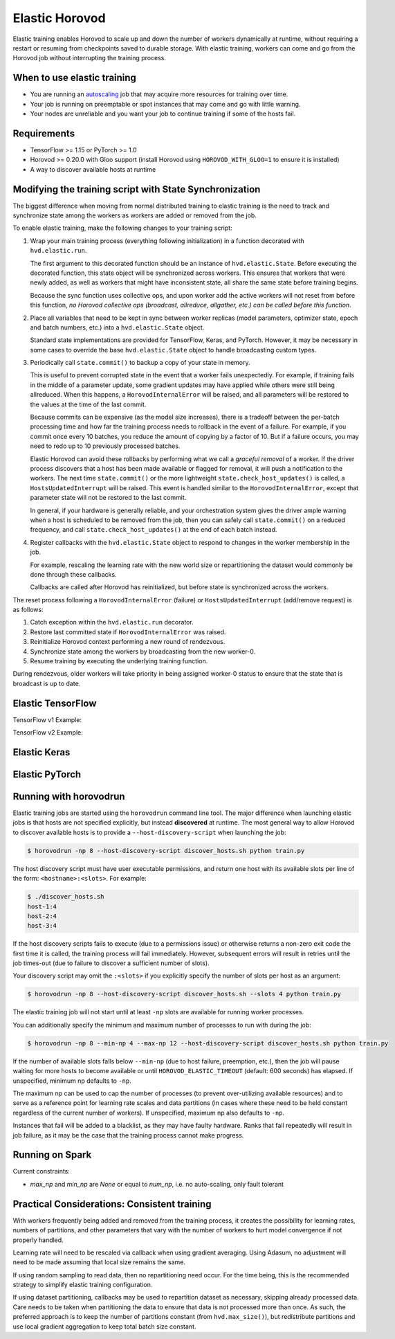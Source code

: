 .. inclusion-marker-start-do-not-remove

Elastic Horovod
===============


Elastic training enables Horovod to scale up and down the number of workers dynamically at runtime, without
requiring a restart or resuming from checkpoints saved to durable storage. With elastic training, workers can come
and go from the Horovod job without interrupting the training process.


When to use elastic training
~~~~~~~~~~~~~~~~~~~~~~~~~~~~

- You are running an `autoscaling <https://en.wikipedia.org/wiki/Autoscaling>`__ job that may acquire more resources for training over time.
- Your job is running on preemptable or spot instances that may come and go with little warning.
- Your nodes are unreliable and you want your job to continue training if some of the hosts fail.


Requirements
~~~~~~~~~~~~

- TensorFlow >= 1.15 or PyTorch >= 1.0
- Horovod >= 0.20.0 with Gloo support (install Horovod using ``HOROVOD_WITH_GLOO=1`` to ensure it is installed)
- A way to discover available hosts at runtime


Modifying the training script with State Synchronization
~~~~~~~~~~~~~~~~~~~~~~~~~~~~~~~~~~~~~~~~~~~~~~~~~~~~~~~~

The biggest difference when moving from normal distributed training to elastic training is the need to track and synchronize
state among the workers as workers are added or removed from the job.

To enable elastic training, make the following changes to your training script:

1. Wrap your main training process (everything following initialization) in a function decorated with ``hvd.elastic.run``.

   The first argument to this decorated function should be an instance of ``hvd.elastic.State``.  Before executing the
   decorated function, this state object will be synchronized across workers.  This ensures that workers that were
   newly added, as well as workers that might have inconsistent state, all share the same state before training begins.

   Because the sync function uses collective ops, and upon worker add the active workers will not reset from before this
   function, *no Horovod collective ops (broadcast, allreduce, allgather, etc.) can be called before this function*.

2. Place all variables that need to be kept in sync between worker replicas (model parameters, optimizer state, epoch and batch numbers, etc.) into a ``hvd.elastic.State`` object.

   Standard state implementations are provided for TensorFlow, Keras, and PyTorch.  However, it may be necessary in some cases to override
   the base ``hvd.elastic.State`` object to handle broadcasting custom types.

3. Periodically call ``state.commit()`` to backup a copy of your state in memory.

   This is useful to prevent corrupted state in the event that a worker fails unexpectedly. For example, if training fails
   in the middle of a parameter update, some gradient updates may have applied while others were still being allreduced.  When this
   happens, a ``HorovodInternalError`` will be raised, and all parameters will be restored to the values at the time of the last commit.

   Because commits can be expensive (as the model size increases), there is a tradeoff between the per-batch processing time
   and how far the training process needs to rollback in the event of a failure.  For example, if you commit once every 10
   batches, you reduce the amount of copying by a factor of 10. But if a failure occurs, you may need to redo up to 10
   previously processed batches.

   Elastic Horovod can avoid these rollbacks by performing what we call a *graceful removal* of a worker. If the driver
   process discovers that a host has been made available or flagged for removal, it will push a notification to the workers.
   The next time ``state.commit()`` or the more lightweight ``state.check_host_updates()`` is called, a ``HostsUpdatedInterrupt``
   will be raised.  This event is handled similar to the ``HorovodInternalError``, except that parameter state will not be
   restored to the last commit.

   In general, if your hardware is generally reliable, and your orchestration system gives the driver ample warning
   when a host is scheduled to be removed from the job, then you can safely call ``state.commit()`` on a reduced frequency,
   and call ``state.check_host_updates()`` at the end of each batch instead.

4. Register callbacks with the ``hvd.elastic.State`` object to respond to changes in the worker membership in the job.

   For example, rescaling the learning rate with the new world size or repartitioning the dataset would commonly be done
   through these callbacks.

   Callbacks are called after Horovod has reinitialized, but before state is synchronized across the workers.

The reset process following a ``HorovodInternalError`` (failure) or ``HostsUpdatedInterrupt`` (add/remove request) is as follows:

1. Catch exception within the ``hvd.elastic.run`` decorator.
2. Restore last committed state if ``HorovodInternalError`` was raised.
3. Reinitialize Horovod context performing a new round of rendezvous.
4. Synchronize state among the workers by broadcasting from the new worker-0.
5. Resume training by executing the underlying training function.

During rendezvous, older workers will take priority in being assigned worker-0 status to ensure that the state that
is broadcast is up to date.


Elastic TensorFlow
~~~~~~~~~~~~~~~~~~

TensorFlow v1 Example:

.. code-block:: python
    :emphasize-lines: 17,18,23,29,32,33

    import tensorflow as tf
    import horovod.tensorflow as hvd

    hvd.init()

    config = tf.ConfigProto()
    config.gpu_options.allow_growth = True
    config.gpu_options.visible_device_list = str(hvd.local_rank())

    dataset = ...
    model = ...

    lr = tf.Variable(base_lr * hvd.size())
    optimizer = tf.train.GradientDescentOptimizer(lr)
    optimizer = hvd.DistributedOptimizer(optimizer)

    @hvd.elastic.run
    def train(state, train_one_batch):
        for state.epoch in range(state.epoch, epochs):
            for state.batch in range(state.batch, batches_per_epoch):
                train_one_batch()
                if state.batch % batches_per_commit == 0:
                    state.commit()
            state.batch = 0

    with tf.Session(config=config) as session:
        session.run(tf.global_variables_initializer())

        def on_state_reset():
            lr.load(base_lr * hvd.size(), session)

        state = hvd.elastic.TensorFlowState(session=session, batch=0, epoch=0)
        state.register_reset_callbacks([on_state_reset])

        train_opt = optimizer.minimize(loss)
        train(state, lambda: session.run(train_opt))

TensorFlow v2 Example:

.. code-block:: python
    :emphasize-lines: 33,34,40,43,46,47

    import tensorflow as tf
    import horovod.tensorflow as hvd

    hvd.init()

    gpus = tf.config.experimental.list_physical_devices('GPU')
    for gpu in gpus:
        tf.config.experimental.set_memory_growth(gpu, True)
    if gpus:
        tf.config.experimental.set_visible_devices(gpus[hvd.local_rank()], 'GPU')

    dataset = ...
    model = ...

    optimizer = tf.optimizers.Adam(lr * hvd.size())

    @tf.function
    def train_one_batch(data, target, allreduce=True):
        with tf.GradientTape() as tape:
            probs = model(data, training=True)
            loss = tf.losses.categorical_crossentropy(target, probs)

        if allreduce:
            tape = hvd.DistributedGradientTape(tape)

        gradients = tape.gradient(loss, model.trainable_variables)
        optimizer.apply_gradients(zip(gradients, model.trainable_variables))

    # Initialize model and optimizer state so we can synchronize across workers
    data, target = get_random_batch()
    train_one_batch(data, target, allreduce=False)

    @hvd.elastic.run
    def train(state):
        for state.epoch in range(state.epoch, epochs):
            for state.batch in range(state.batch, batches_per_epoch):
                data, target = get_random_batch()
                train_one_batch(data, target)
                if state.batch % batches_per_commit == 0:
                    state.commit()
            state.batch = 0

    def on_state_reset():
        optimizer.lr.assign(lr * hvd.size())

    state = hvd.elastic.TensorFlowKerasState(model, optimizer, batch=0, epoch=0)
    state.register_reset_callbacks([on_state_reset])
    train(state)


Elastic Keras
~~~~~~~~~~~~~

.. code-block:: python
    :emphasize-lines: 21,24,25,28,29,30,36,37

    import tensorflow as tf
    import horovod.tensorflow.keras as hvd

    hvd.init()

    config = tf.ConfigProto()
    config.gpu_options.allow_growth = True
    config.gpu_options.visible_device_list = str(hvd.local_rank())
    tf.keras.backend.set_session(tf.Session(config=config))

    dataset = ...
    model = ...

    opt = keras.optimizers.Adadelta(lr * hvd.size())
    opt = hvd.DistributedOptimizer(opt)

    model.compile(loss=keras.losses.sparse_categorical_crossentropy,
                  optimizer=opt,
                  metrics=['accuracy'])

    def on_state_reset():
        tf.keras.backend.set_value(model.optimizer.lr, lr * hvd.size())

    state = hvd.elastic.KerasState(model, batch=100, epoch=0)
    state.register_reset_callbacks([on_state_reset])

    callbacks = [
        hvd.elastic.CommitStateCallback(state),
        hvd.elastic.UpdateBatchStateCallback(state),
        hvd.elastic.UpdateEpochStateCallback(state),
    ]

    if hvd.rank() == 0:
        callbacks.append(keras.callbacks.ModelCheckpoint('./checkpoint-{epoch}.h5'))

    @hvd.elastic.run
    def train(state):
        model.fit(dataset,
                  steps_per_epoch=500 // hvd.size(),
                  callbacks=callbacks,
                  epochs=epochs - state.epoch,
                  verbose=1 if hvd.rank() == 0 else 0)

    train(state)


Elastic PyTorch
~~~~~~~~~~~~~~~

.. code-block:: python
    :emphasize-lines: 14,15,28,31,36,37

    import torch
    import horovod.torch as hvd

    hvd.init()

    torch.cuda.set_device(hvd.local_rank())

    dataset = ...
    model = ...

    optimizer = optim.SGD(model.parameters(), lr * hvd.size())
    optimizer = hvd.DistributedOptimizer(optimizer)

    @hvd.elastic.run
    def train(state):
        batch_offset = state.batch
        for state.epoch in range(state.epoch, epochs):
            for state.batch in range(state.batch, batches_per_epoch):
                data, target = get_random_batch()

                optimizer.zero_grad()
                output = model(data)
                loss = F.nll_loss(output, target)
                loss.backward()
                optimizer.step()

                if state.batch % batches_per_commit == 0:
                    state.commit()
            state.batch = 0

    def on_state_reset():
        # adjust learning rate on reset
        for param_group in optimizer.param_groups:
            param_group['lr'] = lr * hvd.size()

    state = hvd.elastic.TorchState(model, optimizer, batch=0, epoch=0)
    state.register_reset_callbacks([on_state_reset])
    train(state)


Running with horovodrun
~~~~~~~~~~~~~~~~~~~~~~~

Elastic training jobs are started using the ``horovodrun`` command line tool. The major difference when launching
elastic jobs is that hosts are not specified explicitly, but instead **discovered** at runtime.  The most general way
to allow Horovod to discover available hosts is to provide a ``--host-discovery-script`` when launching the job:

.. code-block:: bash

    $ horovodrun -np 8 --host-discovery-script discover_hosts.sh python train.py

The host discovery script must have user executable permissions, and return one host with its available slots per line
of the form: ``<hostname>:<slots>``.  For example:

.. code-block:: bash

    $ ./discover_hosts.sh
    host-1:4
    host-2:4
    host-3:4

If the host discovery scripts fails to execute (due to a permissions issue) or otherwise returns a non-zero exit code
the first time it is called, the training process will fail immediately. However, subsequent errors will result in
retries until the job times-out (due to failure to discover a sufficient number of slots).

Your discovery script may omit the ``:<slots>`` if you explicitly specify the number of slots per host as an argument:

.. code-block:: bash

    $ horovodrun -np 8 --host-discovery-script discover_hosts.sh --slots 4 python train.py

The elastic training job will not start until at least ``-np`` slots are available for running worker processes.

You can additionally specify the minimum and maximum number of processes to run with during the job:

.. code-block:: bash

    $ horovodrun -np 8 --min-np 4 --max-np 12 --host-discovery-script discover_hosts.sh python train.py

If the number of available slots falls below ``--min-np`` (due to host failure, preemption, etc.), then the job will
pause waiting for more hosts to become available or until ``HOROVOD_ELASTIC_TIMEOUT`` (default: 600 seconds) has
elapsed.  If unspecified, minimum np defaults to ``-np``.

The maximum np can be used to cap the number of processes (to prevent over-utilizing available resources) and to serve
as a reference point for learning rate scales and data partitions (in cases where these need to be held constant
regardless of the current number of workers).  If unspecified, maximum np also defaults to ``-np``.

Instances that fail will be added to a blacklist, as they may have faulty hardware.  Ranks that fail repeatedly
will result in job failure, as it may be the case that the training process cannot make progress.


Running on Spark
~~~~~~~~~~~~~~~~

Current constraints:

- `max_np` and `min_np` are `None` or equal to `num_np`, i.e. no auto-scaling, only fault tolerant


Practical Considerations: Consistent training
~~~~~~~~~~~~~~~~~~~~~~~~~~~~~~~~~~~~~~~~~~~~~

With workers frequently being added and removed from the training process, it creates the possibility for learning
rates, numbers of partitions, and other parameters that vary with the number of workers to hurt model convergence if
not properly handled.

Learning rate will need to be rescaled via callback when using gradient averaging.  Using Adasum, no adjustment will
need to be made assuming that local size remains the same.

If using random sampling to read data, then no repartitioning need occur. For the time being, this is the recommended
strategy to simplify elastic training configuration.

If using dataset partitioning, callbacks may be used to repartition dataset as necessary, skipping already processed
data. Care needs to be taken when partitioning the data to ensure that data is not processed more than once. As such,
the preferred approach is to keep the number of partitions constant (from ``hvd.max_size()``), but redistribute
partitions and use local gradient aggregation to keep total batch size constant.

.. inclusion-marker-end-do-not-remove
